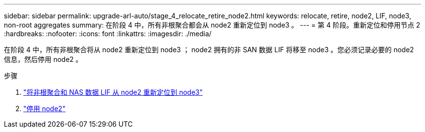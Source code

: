 ---
sidebar: sidebar 
permalink: upgrade-arl-auto/stage_4_relocate_retire_node2.html 
keywords: relocate, retire, node2, LIF, node3, non-root aggregates 
summary: 在阶段 4 中，所有非根聚合都会从 node2 重新定位到 node3 。 
---
= 第 4 阶段。重新定位和停用节点 2
:hardbreaks:
:nofooter: 
:icons: font
:linkattrs: 
:imagesdir: ./media/


[role="lead"]
在阶段 4 中，所有非根聚合将从 node2 重新定位到 node3 ； node2 拥有的非 SAN 数据 LIF 将移至 node3 。您必须记录必要的 node2 信息，然后停用 node2 。

.步骤
. link:relocate_non_root_aggr_nas_lifs_from_node2_to_node3.html["将非根聚合和 NAS 数据 LIF 从 node2 重新定位到 node3"]
. link:retire_node2.html["停用 node2"]

